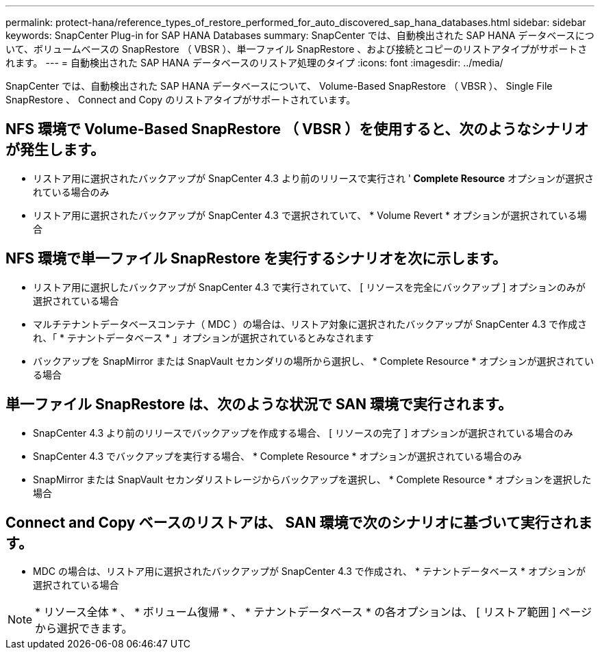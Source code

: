 ---
permalink: protect-hana/reference_types_of_restore_performed_for_auto_discovered_sap_hana_databases.html 
sidebar: sidebar 
keywords: SnapCenter Plug-in for SAP HANA Databases 
summary: SnapCenter では、自動検出された SAP HANA データベースについて、ボリュームベースの SnapRestore （ VBSR ）、単一ファイル SnapRestore 、および接続とコピーのリストアタイプがサポートされます。 
---
= 自動検出された SAP HANA データベースのリストア処理のタイプ
:icons: font
:imagesdir: ../media/


[role="lead"]
SnapCenter では、自動検出された SAP HANA データベースについて、 Volume-Based SnapRestore （ VBSR ）、 Single File SnapRestore 、 Connect and Copy のリストアタイプがサポートされています。



== NFS 環境で Volume-Based SnapRestore （ VBSR ）を使用すると、次のようなシナリオが発生します。

* リストア用に選択されたバックアップが SnapCenter 4.3 より前のリリースで実行され '** Complete Resource** オプションが選択されている場合のみ
* リストア用に選択されたバックアップが SnapCenter 4.3 で選択されていて、 * Volume Revert * オプションが選択されている場合




== NFS 環境で単一ファイル SnapRestore を実行するシナリオを次に示します。

* リストア用に選択したバックアップが SnapCenter 4.3 で実行されていて、 [ リソースを完全にバックアップ ] オプションのみが選択されている場合
* マルチテナントデータベースコンテナ（ MDC ）の場合は、リストア対象に選択されたバックアップが SnapCenter 4.3 で作成され、「 * テナントデータベース * 」オプションが選択されているとみなされます
* バックアップを SnapMirror または SnapVault セカンダリの場所から選択し、 * Complete Resource * オプションが選択されている場合




== 単一ファイル SnapRestore は、次のような状況で SAN 環境で実行されます。

* SnapCenter 4.3 より前のリリースでバックアップを作成する場合、 [ リソースの完了 ] オプションが選択されている場合のみ
* SnapCenter 4.3 でバックアップを実行する場合、 * Complete Resource * オプションが選択されている場合のみ
* SnapMirror または SnapVault セカンダリストレージからバックアップを選択し、 * Complete Resource * オプションを選択した場合




== Connect and Copy ベースのリストアは、 SAN 環境で次のシナリオに基づいて実行されます。

* MDC の場合は、リストア用に選択されたバックアップが SnapCenter 4.3 で作成され、 * テナントデータベース * オプションが選択されている場合



NOTE: * リソース全体 * 、 * ボリューム復帰 * 、 * テナントデータベース * の各オプションは、 [ リストア範囲 ] ページから選択できます。
